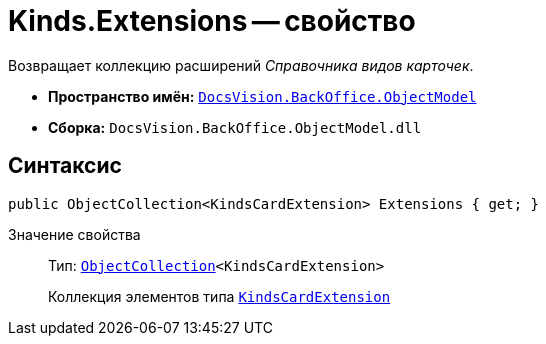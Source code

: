 = Kinds.Extensions -- свойство

Возвращает коллекцию расширений _Справочника видов карточек_.

* *Пространство имён:* `xref:api/DocsVision/Platform/ObjectModel/ObjectModel_NS.adoc[DocsVision.BackOffice.ObjectModel]`
* *Сборка:* `DocsVision.BackOffice.ObjectModel.dll`

== Синтаксис

[source,csharp]
----
public ObjectCollection<KindsCardExtension> Extensions { get; }
----

Значение свойства::
Тип: `xref:api/DocsVision/Platform/ObjectModel/ObjectCollection_CL.adoc[ObjectCollection]<KindsCardExtension>`
+
Коллекция элементов типа `xref:api/DocsVision/BackOffice/ObjectModel/KindsCardExtension_CL.adoc[KindsCardExtension]`
